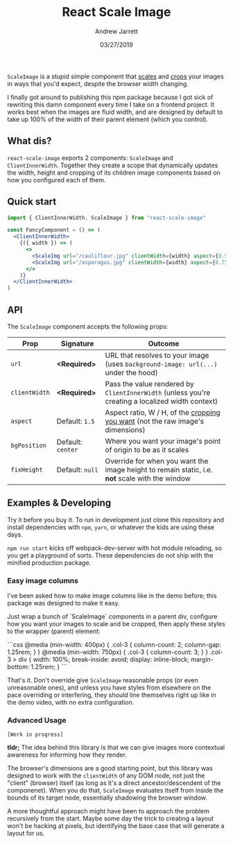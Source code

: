 #+TITLE: React Scale Image
#+AUTHOR: Andrew Jarrett
#+EMAIL:ahrjarrett@gmail.com
#+DATE: 03/27/2019

~ScaleImage~ is a stupid simple component that _scales_ and _crops_ your images in ways that you'd expect, despite the browser width changing.

[[/example/images/480-demo-1.gif]]

I finally got around to publishing this npm package because I got sick of rewriting this damn component every time I take on a frontend project. It works best when the images are fluid width, and are designed by default to take up 100% of the width of their parent element (which you control).

** What dis?

=react-scale-image= exports 2 components: ~ScaleImage~ and ~ClientInnerWidth~. Together they create a scope that dynamically updates the width, height and cropping of its children image components based on how you configured each of them.


** Quick start

#+BEGIN_SRC jsx
import { ClientInnerWidth, ScaleImage } from "react-scale-image"

const FancyComponent = () => (
  <ClientInnerWidth>
    {({ width }) => (
      <>
        <ScaleImg url="/cauliflour.jpg" clientWidth={width} aspect={0.5} />
        <ScaleImg url="/asparagus.jpg" clientWidth={width} aspect={0.75} />
      </>
    )}
  </ClientInnerWidth>
)
#+END_SRC

** API

The ~ScaleImage~ component accepts the following props:


| Prop          | Signature         | Outcome                                                                                          |
|---------------+-------------------+--------------------------------------------------------------------------------------------------|
| ~url~         | *<Required>*      | URL that resolves to your image (uses ~background-image: url(...)~ under the hood)               |
| ~clientWidth~ | *<Required>*      | Pass the value rendered by ~ClientInnerWidth~ (unless you're creating a localized width context) |
| ~aspect~      | Default: ~1.5~    | Aspect ratio, W / H, of the _cropping you want_ (not the raw image's dimensions)                 |
| ~bgPosition~  | Default: ~center~ | Where you want your image's point of origin to be as it scales                                   |
| ~fixHeight~   | Default: ~null~   | Override for when you want the image height to remain static, i.e. *not* scale with the window   |


  
** Examples & Developing

Try it before you buy it. To run in development just clone this repository and install dependencies with =npm=, =yarn=, or whatever the kids are using these days.

=npm run start= kicks off webpack-dev-server with hot module reloading, so you get a playground of sorts. These dependencies do not ship with the minified production package.

*** Easy image columns

I've been asked how to make image columns like in the demo before; this package was designed to make it easy.

Just wrap a bunch of `ScaleImage` components in a parent div, configure how you want your images to scale and be cropped, then apply these styles to the wrapper (parent) element:

```css
  @media (min-width: 400px) {
    .col-3 {
      column-count: 2;
      column-gap: 1.25rem;
    }
  }
  @media (min-width: 750px) {
    .col-3 {
      column-count: 3;
    }
  }
  .col-3 > div {
    width: 100%;
    break-inside: avoid;
    display: inline-block;
    margin-bottom: 1.25rem;
  }
```

That's it. Don't override give ~ScaleImage~ reasonable props (or even unreasonable ones), and unless you have styles from elsewhere on the pace overriding or interfering, they should line themselves right up like in the demo video, with no extra configuration.




*** Advanced Usage

~[Work in progress]~

*tldr;* The idea behind this library is that we can give images more contextual awareness for informing how they render.

The browser's dimensions are a good starting point, but this library was designed to work with the ~clientWidth~ of any DOM node, not just the "client" (browser) itself (as long as it's a direct ancestor/descendent of the componenet). When you do that, ~ScaleImage~ evaluates itself from inside the bounds of its target node, essentially shadowing the browser window.

A more thoughtful approach might have been to approach the problem recursively from the start. Maybe some day the trick to creating a layout won't be hacking at pixels, but identifying the base case that will generate a layout for us.







